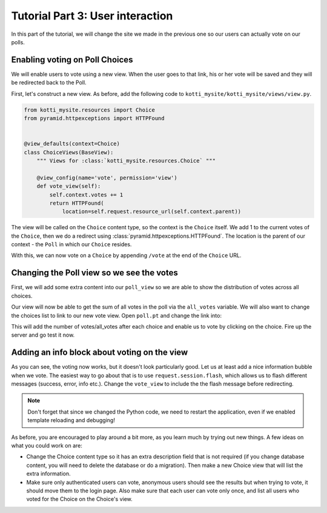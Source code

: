 .. _tut-3:

Tutorial Part 3: User interaction
=================================

In this part of the tutorial, we will change the site we made in the previous one so our users can actually vote on our polls.

Enabling voting on Poll Choices
-------------------------------

We will enable users to vote using a new view.
When the user goes to that link, his or her vote will be saved and they will be redirected back to the Poll.

First, let's construct a new view. As before, add the following code to ``kotti_mysite/kotti_mysite/views/view.py``.

.. code-block:: python

  from kotti_mysite.resources import Choice
  from pyramid.httpexceptions import HTTPFound


  @view_defaults(context=Choice)
  class ChoiceViews(BaseView):
      """ Views for :class:`kotti_mysite.resources.Choice` """

      @view_config(name='vote', permission='view')
      def vote_view(self):
          self.context.votes += 1
          return HTTPFound(
              location=self.request.resource_url(self.context.parent))

The view will be called on the ``Choice`` content type, so the context is the ``Choice`` itself.
We add 1 to the current votes of the ``Choice``, then we do a redirect using :class:`pyramid.httpexceptions.HTTPFound`.
The location is the parent of our context - the ``Poll`` in which our ``Choice`` resides.

With this, we can now vote on a ``Choice`` by appending ``/vote`` at the end of the ``Choice`` URL.

Changing the Poll view so we see the votes
------------------------------------------

First, we will add some extra content into our ``poll_view`` so we are able to show the distribution of votes across all choices.

.. code-block:: python
  :emphasize-lines: 4,7

  def poll_view(self):
      css_and_js.need()
      choices = self.context.values()
      all_votes = sum(choice.votes for choice in choices)
      return {
          'choices': choices,
          'all_votes': all_votes
      }

Our view will now be able to get the sum of all votes in the poll via the ``all_votes`` variable.
We will also want to change the choices list to link to our new vote view.
Open ``poll.pt`` and change the link into:

.. code-block:: html
  :emphasize-lines: 3-5

  ...
  <li tal:repeat="choice choices">
    <a href="${request.resource_url(choice)}vote">
      ${choice.title}
    </a> (${choice.votes}/${all_votes})
  </li>
  ...

This will add the number of votes/all_votes after each choice and enable us to vote by clicking on the choice.
Fire up the server and go test it now.

Adding an info block about voting on the view
---------------------------------------------

As you can see, the voting now works, but it doesn't look particularly good.
Let us at least add a nice information bubble when we vote.
The easiest way to go about that is to use ``request.session.flash``, which allows us to flash different messages (success, error, info etc.).
Change the ``vote_view`` to include the the flash message before redirecting.

.. code-block:: python
  :emphasize-lines: 3-5

  def vote_view(self):
      self.context.votes += 1
      self.request.session.flash(
          u'You have just voted for the choice "{0}"'.format(
              self.context.title), 'info')
      return HTTPFound(
          location=self.request.resource_url(self.context.parent))

.. note::

  Don't forget that since we changed the Python code, we need to restart the application, even if we enabled template reloading and debugging!

As before, you are encouraged to play around a bit more, as you learn much by trying out new things.
A few ideas on what you could work on are:

- Change the Choice content type so it has an extra description field that is not required (if you change database content, you will need to delete the database or do a migration).
  Then make a new Choice view that will list the extra information.

- Make sure only authenticated users can vote, anonymous users should see the results but when trying to vote, it should move them to the login page.
  Also make sure that each user can vote only once, and list all users who voted for the Choice on the Choice's view.
